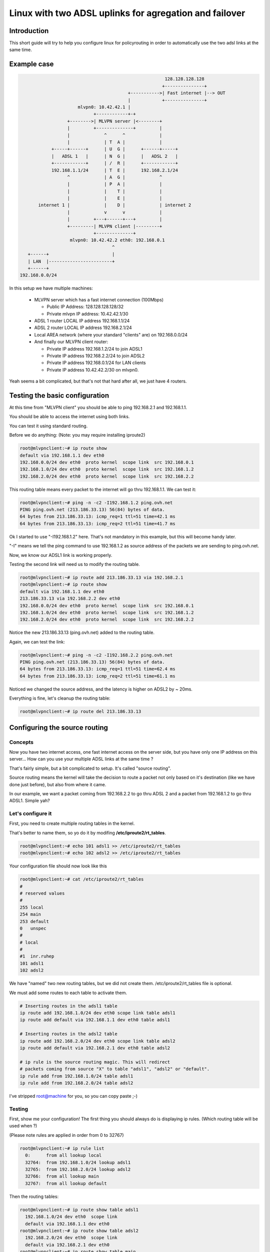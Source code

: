 =======================================================
Linux with two ADSL uplinks for agregation and failover
=======================================================

Introduction
============
This short guide will try to help you configure linux for
policyrouting in order to automatically use the two
adsl links at the same time.

Example case
============
.. code-block:: none

                                                            128.128.128.128
                                                           +---------------+
                                              +----------->| Fast internet |--> OUT
                                              |            +---------------+
                           mlvpn0: 10.42.42.1 |
                                 +------------+-+
                       +-------->| MLVPN server |<--------+
                       |         +--------------+         |
                       |             ^      ^             |
                       |             | T  A |             |
                 +-----+------+      | U  G |      +------+-----+
                 |   ADSL 1   |      | N  G |      |   ADSL 2   |
                 +------------+      | /  R |      +------------+
                 192.168.1.1/24      | T  E |      192.168.2.1/24
                       ^             | A  G |             ^
                       |             | P  A |             |
                       |             |    T |             |
                       |             |    E |             |
            internet 1 |             |    D |             | internet 2
                       |             v      v             |
                       |         +---+------+---+         |
                       +---------| MLVPN client |---------+
                                 +--------------+
                        mlvpn0: 10.42.42.2 eth0: 192.168.0.1
                                        ^
        +------+                        |
        | LAN  |------------------------+
        +------+
     192.168.0.0/24


In this setup we have multiple machines:

  * MLVPN server which has a fast internet connection (100Mbps)

    - Public IP Address: 128.128.128.128/32
    - Private mlvpn IP address: 10.42.42.1/30

  * ADSL 1 router LOCAL IP address 192.168.1.1/24
  * ADSL 2 router LOCAL IP address 192.168.2.1/24
  * Local AREA network (where your standard "clients" are) on 192.168.0.0/24
  * And finally our MLVPN client router:

    - Private IP address 192.168.1.2/24 to join ADSL1
    - Private IP address 192.168.2.2/24 to join ADSL2
    - Private IP address 192.168.0.1/24 for LAN clients
    - Private IP address 10.42.42.2/30 on mlvpn0.

Yeah seems a bit complicated, but that's not that hard after all, we just have 4 routers.

Testing the basic configuration
===============================
At this time from "MLVPN client" you should be able to ping 192.168.2.1 and
192.168.1.1.

You should be able to access the internet using both links.

You can test it using standard routing.

Before we do anything: (Note: you may require installing iproute2)

.. code-block:: sh

    root@mlvpnclient:~# ip route show
    default via 192.168.1.1 dev eth0
    192.168.0.0/24 dev eth0  proto kernel  scope link  src 192.168.0.1
    192.168.1.0/24 dev eth0  proto kernel  scope link  src 192.168.1.2
    192.168.2.0/24 dev eth0  proto kernel  scope link  src 192.168.2.2

This routing table means every packet to the internet will go thru 192.168.1.1.
We can test it:

.. code-block:: sh

    root@mlvpnclient:~# ping -n -c2 -I192.168.1.2 ping.ovh.net
    PING ping.ovh.net (213.186.33.13) 56(84) bytes of data.
    64 bytes from 213.186.33.13: icmp_req=1 ttl=51 time=42.1 ms
    64 bytes from 213.186.33.13: icmp_req=2 ttl=51 time=41.7 ms

Ok I started to use "-I192.168.1.2" here. That's not mandatory in this
example, but this will become handy later.

"-I" means we tell the ping command to use 192.168.1.2 as source address of the packets
we are sending to ping.ovh.net.

Now, we know our ADSL1 link is working properly.

Testing the second link will need us to modify the routing table.

.. code-block:: sh

    root@mlvpnclient:~# ip route add 213.186.33.13 via 192.168.2.1
    root@mlvpnclient:~# ip route show
    default via 192.168.1.1 dev eth0
    213.186.33.13 via 192.168.2.2 dev eth0
    192.168.0.0/24 dev eth0  proto kernel  scope link  src 192.168.0.1
    192.168.1.0/24 dev eth0  proto kernel  scope link  src 192.168.1.2
    192.168.2.0/24 dev eth0  proto kernel  scope link  src 192.168.2.2


Notice the new 213.186.33.13 (ping.ovh.net) added to the routing table.

Again, we can test the link:

.. code-block:: sh

    root@mlvpnclient:~# ping -n -c2 -I192.168.2.2 ping.ovh.net
    PING ping.ovh.net (213.186.33.13) 56(84) bytes of data.
    64 bytes from 213.186.33.13: icmp_req=1 ttl=51 time=62.4 ms
    64 bytes from 213.186.33.13: icmp_req=2 ttl=51 time=61.1 ms

Noticed we changed the source address, and the latency is higher on ADSL2 by ~ 20ms.

Everything is fine, let's cleanup the routing table:

.. code-block:: sh

    root@mlvpnclient:~# ip route del 213.186.33.13


Configuring the source routing
==============================
Concepts
--------
Now you have two internet access, one fast internet access on the server side,
but you have only one IP address on this server... How can you use your multiple
ADSL links at the same time ?

That's fairly simple, but a bit complicated to setup. It's called "source routing".

Source routing means the kernel will take the decision to route a packet not only
based on it's destination (like we have done just before), but also from where it came.

In our example, we want a packet coming from 192.168.2.2 to go thru ADSL 2 and a packet
from 192.168.1.2 to go thru ADSL1. Simple yah?

Let's configure it
------------------
First, you need to create multiple routing tables in the kernel.

That's better to name them, so yo do it by modifing **/etc/iproute2/rt_tables**.

.. code-block:: sh

    root@mlvpnclient:~# echo 101 adsl1 >> /etc/iproute2/rt_tables
    root@mlvpnclient:~# echo 102 adsl2 >> /etc/iproute2/rt_tables


Your configuration file should now look like this

.. code-block:: sh

    root@mlvpnclient:~# cat /etc/iproute2/rt_tables
    #
    # reserved values
    #
    255	local
    254	main
    253	default
    0	unspec
    #
    # local
    #
    #1	inr.ruhep
    101 adsl1
    102 adsl2

We have "named" two new routing tables, but we did not create them.
/etc/iproute2/rt_tables file is optional.

We must add some routes to each table to activate them.

.. code-block:: sh

    # Inserting routes in the adsl1 table
    ip route add 192.168.1.0/24 dev eth0 scope link table adsl1
    ip route add default via 192.168.1.1 dev eth0 table adsl1

    # Inserting routes in the adsl2 table
    ip route add 192.168.2.0/24 dev eth0 scope link table adsl2
    ip route add default via 192.168.2.1 dev eth0 table adsl2

    # ip rule is the source routing magic. This will redirect
    # packets coming from source "X" to table "adsl1", "adsl2" or "default".
    ip rule add from 192.168.1.0/24 table adsl1
    ip rule add from 192.168.2.0/24 table adsl2


I've stripped root@machine for you, so you can copy paste ;-)

Testing
-------
First, show me your configuration! The first thing you should always do is
displaying ip rules. (Which routing table will be used when ?)

(Please note rules are applied in order from 0 to 32767)

.. code-block:: sh

    root@mlvpnclient:~# ip rule list
      0:      from all lookup local
      32764:  from 192.168.1.0/24 lookup adsl1
      32765:  from 192.168.2.0/24 lookup adsl2
      32766:  from all lookup main
      32767:  from all lookup default


Then the routing tables:

.. code-block:: sh

    root@mlvpnclient:~# ip route show table adsl1
      192.168.1.0/24 dev eth0  scope link
      default via 192.168.1.1 dev eth0
    root@mlvpnclient:~# ip route show table adsl2
      192.168.2.0/24 dev eth0  scope link
      default via 192.168.2.1 dev eth0
    root@mlvpnclient:~# ip route show table main
      default via 192.168.1.1 dev eth0
      213.186.33.13 via 192.168.2.2 dev eth0
      192.168.0.0/24 dev eth0  proto kernel  scope link  src 192.168.0.1
      192.168.1.0/24 dev eth0  proto kernel  scope link  src 192.168.1.2
      192.168.2.0/24 dev eth0  proto kernel  scope link  src 192.168.2.2


Ping test

.. code-block:: sh

    root@mlvpnclient:~# ping -c2 -n -I192.168.1.1 ping.ovh.net
    PING ping.ovh.net (213.186.33.13) 56(84) bytes of data.
    64 bytes from 213.186.33.13: icmp_req=1 ttl=51 time=40.6 ms
    64 bytes from 213.186.33.13: icmp_req=2 ttl=51 time=41.5 ms

    root@mlvpnclient:~# ping -c2 -n -I192.168.2.1 ping.ovh.net
    PING ping.ovh.net (213.186.33.13) 56(84) bytes of data.
    64 bytes from 213.186.33.13: icmp_req=1 ttl=51 time=62.0 ms
    64 bytes from 213.186.33.13: icmp_req=2 ttl=51 time=64.1 ms

Hey that's working fine !

Scripting for startup ?
-----------------------
On Debian GNU/Linux that's pretty easy, just copy this script to
/usr/local/sbin/source_routing:

.. code-block:: sh

    #!/bin/sh

    # Inserting routes in the adsl1 table
    /sbin/ip route add 192.168.1.0/24 dev eth0 scope link table adsl1
    /sbin/ip route add default via 192.168.1.1 dev eth0 table adsl1

    # Inserting routes in the adsl2 table
    /sbin/ip route add 192.168.2.0/24 dev eth0 scope link table adsl2
    /sbin/ip route add default via 192.168.2.1 dev eth0 table adsl2

    # ip rule is the source routing magic. This will redirect
    # packets coming from source "X" to table "adsl1", "adsl2" or "default".
    /sbin/ip rule add from 192.168.1.0/24 table adsl1
    /sbin/ip rule add from 192.168.2.0/24 table adsl2


Verify permissions: **chmod +x /usr/local/sbin/source_routing**

You can use post-up scripts of /etc/network/interfaces to run this script.

/etc/network/interfaces

.. code-block:: none

    auto eth0
    iface eth0 inet static
        address 192.168.0.1
        netmask 255.255.255.0
        post-up /usr/local/sbin/source_routing

    auto eth0:adsl1
    iface eth0:adsl1 inet static
        address 192.168.1.2
        netmask 255.255.255.0
        gateway 192.168.1.1

    auto eth0:adsl2
    iface eth0:adsl2 inet static
        address 192.168.2.2
        netmask 255.255.255.0

Don't forget to execute the script once by hand or thru **service networking restart**.

Configuring MLVPN
=================
MLVPN have two configuration files on each side.

Client side
-----------

mlvpn0.conf
~~~~~~~~~~~
I've made the configuration file as small as possible to have a good overview.

Take a look at example config files for more details. (**man mlvpn.conf** can be usefull)

`/etc/mlvpn/mlvpn0.conf`

.. code-block:: ini

    [general]
    statuscommand = "/etc/mlvpn/mlvpn0_updown.sh"
    tuntap = "tun"
    loglevel = 1
    mode = "client"
    interface_name = "mlvpn0"
    timeout = 30
    password = "pleasechangeme!"

    [adsl1]
    bindhost = "192.168.1.2"
    remotehost = "128.128.128.128"
    remoteport = 5080
    bandwidth_upload = 61440

    [adsl2]
    bindhost = "192.168.2.2"
    remotehost = "128.128.128.128"
    remoteport = 5081
    bandwidth_upload = 61440


Little note, we are adding 10 ms of latency on adsl1 to match the latency of adsl2.
This is a little trick to help mlvpn aggregation. (Latency must be matched)

mlvpn0_updown.sh
~~~~~~~~~~~~~~~~~
This file *MUST* be chmod 700 (rwx------) owned by *root*.

.. code-block:: sh

    chmod 700 /etc/mlvpn/mlvpn0_updown.sh; chown root:root /etc/mlvpn/mlvpn0_updown.sh


Again I stripped the script to the minimum.

`/etc/mlvpn/mlvpn0_updown.sh`

.. code-block:: sh

    #!/bin/bash

    error=0; trap "error=$((error|1))" ERR

    tuntap_intf="$1"
    newstatus="$2"
    rtun="$3"

    [ -z "$newstatus" ] && exit 1

    (
    if [ "$newstatus" = "tuntap_up" ]; then
        echo "$tuntap_intf setup"
        /sbin/ip link set dev $tuntap_intf mtu 1400 up
        /sbin/ip addr add 10.42.42.2/30 dev $tuntap_intf
        /sbin/route add proof.ovh.net gw 10.42.42.2
    elif [ "$newstatus" = "tuntap_down" ]; then
        echo "$tuntap_intf shutdown"
        /sbin/route del proof.ovh.net gw 10.42.42.2
    elif [ "$newstatus" = "rtun_up" ]; then
        echo "rtun [${rtun}] is up"
    elif [ "$newstatus" = "rtun_down" ]; then
        echo "rtun [${rtun}] is down"
    fi
    ) >> /var/log/mlvpn_commands.log 2>&1

    exit $errors

Again ensure permissions are correct or mlvpn will *NOT* execute the script.


Server side
-----------
mlvpn0.conf
~~~~~~~~~~~

.. code-block:: ini

    [general]
    statuscommand = "/etc/mlvpn/mlvpn0_updown.sh"
    tuntap = "tun"
    loglevel = 1
    mode = "server"
    interface_name = "mlvpn0"
    timeout = 30
    password = "pleasechangeme!"

    [adsl1]
    bindport = 5080
    bandwidth_upload = 512000

    [adsl2]
    bindport = 5081
    bandwidth_upload = 512000


mlvpn0_updown.sh
~~~~~~~~~~~~~~~~
.. code-block:: sh

    #!/bin/bash

    error=0; trap "error=$((error|1))" ERR
    tuntap_intf="$1"
    newstatus="$2"
    rtun="$3"
    [ -z "$newstatus" ] && exit 1
    (
    if [ "$newstatus" = "tuntap_up" ]; then
        echo "$tuntap_intf setup"
        /sbin/ip link set dev $tuntap_intf mtu 1400 up
        /sbin/ip addr add 10.42.42.1/30 dev $tuntap_intf
        # NAT thru our server (eth0 is our output interface on the server)
        # mlvpn0 link
        /sbin/iptables -t nat -A POSTROUTING -o eth0 -s 10.42.42.0/30 -j MASQUERADE
        # LAN 192.168.0.0/24 from "client"
        /sbin/ip route add 192.168.0.0/24 via 10.42.42.2
        /sbin/iptables -t nat -A POSTROUTING -o eth0 -s 192.168.0.0/24 -j MASQUERADE
    elif [ "$newstatus" = "tuntap_down" ]; then
        /sbin/ip route del 192.168.0.0/24 via 10.42.42.2
        /sbin/iptables -t nat -D POSTROUTING -o eth0 -s 10.42.42.0/30 -j MASQUERADE
        /sbin/iptables -t nat -D POSTROUTING -o eth0 -s 192.168.0.0/24 -j MASQUERADE
    fi
    ) >> /var/log/mlvpn_commands.log 2>&1
    exit $errors


Testing
=======
Double check permissions of /etc/mlvpn/\*.sh (chmod 700 owned by root)

Don't forget to accept UDP 5080 and 5081 on your firewall, server side.

.. code-block:: sh

    root@server:~ # iptables -I INPUT -i eth0 -p udp --dport 5080 -s [ADSL1_PUBLICIP] -j ACCEPT
    root@server:~ # iptables -I INPUT -i eth0 -p udp --dport 5081 -s [ADSL2_PUBLICIP] -j ACCEPT

Start mlvpn on server side manually

.. code-block:: sh

    root@server:~ # mlvpn --user mlvpn -c /etc/mlvpn/mlvpn0.conf

Start mlvpn on client side manually

.. code-block:: sh

    root@client:~ # mlvpn --user mlvpn -c /etc/mlvpn/mlvpn0.conf

Check logfiles on client

.. code-block:: sh

    root@client:~ # cat /var/log/mlvpn_commands.log
    mlvpn0 setup
    rtun [adsl1] is up
    rtun [adsl2] is up

Seems good. Let's test the ICMP echo reply. (ping)

.. code-block:: sh

    # Testing connectivity to the server (tunnel address space)
    root@client:~ # ping -n -c2 -I10.42.42.2 10.42.42.1
    # Testing connectivity to the server (LAN address space)
    root@client:~ # ping -n -c1 -I192.168.0.1 10.42.42.1
    # Testing connectivity to the internet
    root@client:~ # ping -n -c1 -I192.168.0.1 proof.ovh.net
    # Download speed testing
    root@client:~ # wget -O/dev/null http://proof.ovh.net/files/10Gio.dat

